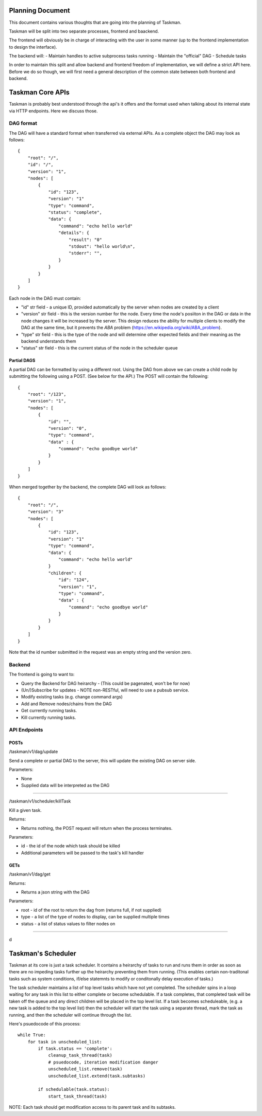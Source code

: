 
Planning Document
=================

This document contains various thoughts that are going into the planning of
Taskman.

Taskman will be split into two separate processes, frontend and baackend.

The frontend will obviously be in charge of interacting with the user in some
manner (up to the frontend implementation to design the interface).

The backend will:
- Maintain handles to active subprocess tasks running
- Maintain the "official" DAG
- Schedule tasks


In order to maintain this split and allow backend and frontend freedom of
implementation, we will define a strict API here. Before we do so though, we
will first need a general description of the common state between both
frontend and backend.



Taskman Core APIs
=================

Taskman is probably best understood through the api's it offers and the
format used when talking about its internal state via HTTP endpoints. Here
we discuss those.

DAG format
----------

The DAG will have a standard format when transferred via external APIs.
As a complete object the DAG may look as follows::

    {
        "root": "/",
        "id": "/",
        "version": "1",
        "nodes": [
            {
                "id": "123",
                "version": "1"
                "type": "command",
                "status": "complete",
                "data": {
                    "command": "echo hello world"
                    "details": {
                        "result": "0"
                        "stdout": "hello world\n",
                        "stderr": "",
                    }
                }
            }
        ]
    }

Each node in the DAG must contain:

- "id" str field - a unique ID, provided automatically by the server when
  nodes are created by a client

- "version" str field - this is the version number for the node. Every time
  the node's posiiton in the DAG or data in the node changes it will be
  increased by the server.
  This design reduces the ability for multiple clients to modify the DAG at
  the same time, but it prevents the `ABA` problem
  (https://en.wikipedia.org/wiki/ABA_problem).

- "type" str field - this is the type of the node and will determine other
  expected fields and their meaning as the backend understands them

- "status" str field - this is the current status of the node in the scheduler
  queue

Partial DAGS
~~~~~~~~~~~~

A partial DAG can be formatted by using a different root. Using the DAG from
above we can create a child node by submitting the following using a POST.
(See below for the API.) The POST will contain the following::

    {
        "root": "/123",
        "version": "1",
        "nodes": [
            {
                "id": "",
                "version": "0",
                "type": "command",
                "data" : {
                    "command": "echo goodbye world"
                }
            }
        ]
    }


When merged together by the backend, the complete DAG will look as follows::

    {
        "root": "/",
        "version": "3"
        "nodes": [
            {
                "id": "123",
                "version": "1"
                "type": "command",
                "data": {
                    "command": "echo hello world"
                }
                "children": {
                    "id": "124",
                    "version": "1",
                    "type": "command",
                    "data" : {
                        "command": "echo goodbye world"
                    }
                }
            }
        ]
    }

Note that the id number submitted in the request was an empty string and the
version zero.

Backend
-------


The frontend is going to want to:

- Query the Backend for DAG heirarchy - (This could be pagenated, won't be
  for now)
- (Un/)Subscribe for updates - NOTE non-RESTful, will need to use a pubsub
  service.
- Modify existing tasks (e.g. change command args)
- Add and Remove nodes/chains from the DAG

- Get currently running tasks.
- Kill currently running tasks.


API Endpoints
-------------

POSTs
~~~~~

/taskman/v1/dag/update

Send a complete or partial DAG to the server, this will update the existing DAG
on server side.

Parameters:

- None
- Supplied data will be interpreted as the DAG

-----

/taskman/v1/scheduler/killTask

Kill a given task.

Returns:

- Returns nothing, the POST request will return when the process terminates.

Parameters:

- id - the id of the node which task should be killed
- Additional parameters will be passed to the task's kill handler

GETs
~~~~

/taskman/v1/dag/get

Returns:

- Returns a json string with the DAG

Parameters:

- root - id of the root to return the dag from (returns full, if not supplied)
- type - a list of the type of nodes to display, can be supplied multiple times
- status - a list of status values to filter nodes on

-----

d


Taskman's Scheduler
===================


Taskman at its core is just a task scheduler. It contains a heirarchy of tasks
to run and runs them in order as soon as there are no impeding tasks further
up the heirarchy preventing them from running. (This enables certain
non-traditonal tasks such as system conditions, if/else statemnts to modify or
conditonally delay execution of tasks.)


The task scheduler maintains a list of top level tasks which have not yet
completed. The scheduler spins in a loop waiting for any task in this list to
either complete or become schedulable. If a task completes, that completed
task will be taken off the queue and any direct children will be placed in
the top level list. If a task becomes scheduleable, (e.g. a new task is added
to the top level list) then the scheduler will start the task using a
separate thread, mark the task as running, and then the scheduler will
continue through the list.

Here's psuedocode of this process::

    while True:
        for task in unscheduled_list:
            if task.status == 'complete':
                cleanup_task_thread(task)
                # psuedocode, iteration modification danger
                unscheduled_list.remove(task)
                unscheduled_list.extend(task.subtasks)

            if schedulable(task.status):
                start_task_thread(task)


NOTE: Each task should get modification access to its parent task and its
subtasks.
